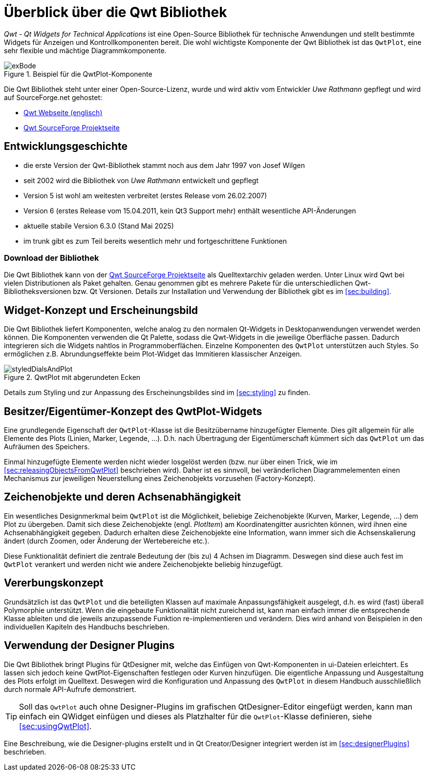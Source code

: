 :imagesdir: ../images

# Überblick über die Qwt Bibliothek

_Qwt - Qt Widgets for Technical Applications_ ist eine Open-Source Bibliothek für technische Anwendungen und stellt
bestimmte Widgets für Anzeigen und Kontrollkomponenten bereit. Die wohl wichtigste Komponente der Qwt Bibliothek ist das `QwtPlot`,
eine sehr flexible und mächtige Diagrammkomponente.

.Beispiel für die QwtPlot-Komponente
image::exBode.png[pdfwidth=12cm]

Die Qwt Bibliothek steht unter einer Open-Source-Lizenz, wurde und wird aktiv vom Entwickler _Uwe Rathmann_ gepflegt und wird auf SourceForge.net gehostet:

- http://qwt.sourceforge.net[Qwt Webseite (englisch)]
- https://sourceforge.net/projects/qwt[Qwt SourceForge Projektseite]


## Entwicklungsgeschichte

- die erste Version der Qwt-Bibliothek stammt noch aus dem Jahr 1997 von Josef Wilgen
- seit 2002 wird die Bibliothek von _Uwe Rathmann_ entwickelt und gepflegt
- Version 5 ist wohl am weitesten verbreitet (erstes Release vom 26.02.2007)
- Version 6 (erstes Release vom 15.04.2011, kein Qt3 Support mehr) enthält wesentliche API-Änderungen
- aktuelle stabile Version 6.3.0 (Stand Mai 2025)
- im trunk gibt es zum Teil bereits wesentlich mehr und fortgeschrittene Funktionen

### Download der Bibliothek

Die Qwt Bibliothek kann von der https://sourceforge.net/projects/qwt[Qwt SourceForge Projektseite] als Quelltextarchiv geladen werden. Unter Linux wird Qwt bei vielen Distributionen als Paket gehalten. Genau genommen gibt es mehrere Pakete für die unterschiedlichen Qwt-Bibliotheksversionen bzw. Qt Versionen. Details zur Installation und Verwendung der Bibliothek gibt es im <<sec:building>>.


## Widget-Konzept und Erscheinungsbild

Die Qwt Bibliothek liefert Komponenten, welche analog zu den normalen Qt-Widgets in Desktopanwendungen verwendet werden können. Die Komponenten verwenden die Qt Palette, sodass die Qwt-Widgets in die jeweilige Oberfläche passen. Dadurch integrieren sich die Widgets nahtlos in Programmoberflächen. Einzelne Komponenten des `QwtPlot` unterstützen auch Styles. So ermöglichen z.B. Abrundungseffekte beim Plot-Widget das Immitieren klassischer Anzeigen.

.QwtPlot mit abgerundeten Ecken
image::styledDialsAndPlot.png[pdfwidth=12cm]

Details zum Styling und zur Anpassung des Erscheinungsbildes sind im <<sec:styling>> zu finden.


## Besitzer/Eigentümer-Konzept des QwtPlot-Widgets

Eine grundlegende Eigenschaft der `QwtPlot`-Klasse ist die Besitzübername hinzugefügter Elemente. Dies gilt allgemein für alle Elemente des Plots (Linien, Marker, Legende, ...). D.h. nach Übertragung der Eigentümerschaft kümmert sich das `QwtPlot` um das Aufräumen des Speichers.

Einmal hinzugefügte Elemente werden nicht wieder losgelöst werden (bzw. nur über einen Trick, wie im <<sec:releasingObjectsFromQwtPlot>> beschrieben wird). Daher ist es sinnvoll, bei veränderlichen Diagrammelementen einen Mechanismus zur jeweiligen Neuerstellung eines Zeichenobjekts vorzusehen (Factory-Konzept).


## Zeichenobjekte und deren Achsenabhängigkeit

Ein wesentliches Designmerkmal beim `QwtPlot` ist die Möglichkeit, beliebige Zeichenobjekte (Kurven, Marker, Legende, ...) dem Plot zu übergeben. Damit sich diese Zeichenobjekte (engl. _PlotItem_) am Koordinatengitter ausrichten können, wird ihnen eine Achsenabhängigkeit gegeben. Dadurch erhalten diese Zeichenobjekte eine Information, wann immer sich die Achsenskalierung ändert (durch Zoomen, oder Änderung der Wertebereiche etc.).

Diese Funktionalität definiert die zentrale Bedeutung der (bis zu) 4 Achsen im Diagramm. Deswegen sind diese auch fest im `QwtPlot` verankert und werden nicht wie andere Zeichenobjekte beliebig hinzugefügt.


## Vererbungskonzept

Grundsätzlich ist das `QwtPlot` und die beteiligten Klassen auf maximale Anpassungsfähigkeit ausgelegt, d.h. es wird (fast) überall Polymorphie unterstützt. Wenn die eingebaute Funktionalität nicht zureichend ist, kann man einfach immer die entsprechende Klasse ableiten und die jeweils anzupassende Funktion re-implementieren und verändern. Dies wird anhand von Beispielen in den individuellen Kapiteln des Handbuchs beschrieben.


## Verwendung der Designer Plugins

Die Qwt Bibliothek bringt Plugins für QtDesigner mit, welche das Einfügen von Qwt-Komponenten in ui-Dateien erleichtert. Es lassen sich jedoch keine QwtPlot-Eigenschaften festlegen oder Kurven hinzufügen. Die eigentliche Anpassung und Ausgestaltung des Plots erfolgt im Quelltext. Deswegen wird die Konfiguration und Anpassung des `QwtPlot` in diesem Handbuch ausschließlich durch normale API-Aufrufe demonstriert.

[TIP]
====
Soll das `QwtPlot` auch ohne Designer-Plugins im grafischen QtDesigner-Editor eingefügt werden, kann man einfach ein QWidget einfügen und dieses als Platzhalter für die `QwtPlot`-Klasse definieren, siehe <<sec:usingQwtPlot>>.
====

Eine Beschreibung, wie die Designer-plugins erstellt und in Qt Creator/Designer integriert werden ist im <<sec:designerPlugins>> beschrieben.

